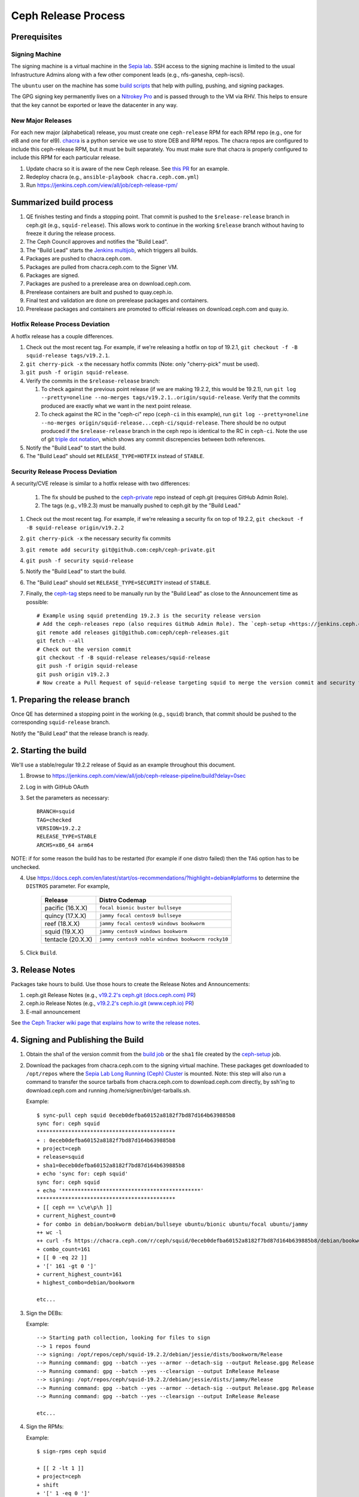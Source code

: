 ======================
  Ceph Release Process
======================

Prerequisites
=============

Signing Machine
---------------
The signing machine is a virtual machine in the `Sepia lab
<https://wiki.sepia.ceph.com/doku.php?id=start>`_. SSH access to the signing
machine is limited to the usual Infrastructure Admins along with a few other
component leads (e.g., nfs-ganesha, ceph-iscsi).

The ``ubuntu`` user on the machine has some `build scripts <https://github.com/ceph/ceph-build/tree/main/scripts>`_ that help with pulling, pushing, and signing packages.

The GPG signing key permanently lives on a `Nitrokey Pro <https://shop.nitrokey.com/shop/product/nkpr2-nitrokey-pro-2-3>`_ and is passed through to the VM via RHV. This helps to ensure that the key cannot be exported or leave the datacenter in any way.

New Major Releases
------------------
For each new major (alphabetical) release, you must create one ``ceph-release`` RPM for each RPM repo (e.g., one for el8 and one for el9). `chacra <https://github.com/ceph/chacra>`_ is a python service we use to store DEB and RPM repos. The chacra repos are configured to include this ceph-release RPM, but it must be built separately. You must make sure that chacra is properly configured to include this RPM for each particular release.

1. Update chacra so it is aware of the new Ceph release.  See `this PR <https://github.com/ceph/chacra/pull/219>`_ for an example.
2. Redeploy chacra (e.g., ``ansible-playbook chacra.ceph.com.yml``)
3. Run https://jenkins.ceph.com/view/all/job/ceph-release-rpm/

Summarized build process
========================

1. QE finishes testing and finds a stopping point.  That commit is pushed to the ``$release-release`` branch in ceph.git (e.g., ``squid-release``).  This allows work to continue in the working ``$release`` branch without having to freeze it during the release process.
2. The Ceph Council approves and notifies the "Build Lead".
3. The "Build Lead" starts the `Jenkins multijob <https://jenkins.ceph.com/view/all/job/ceph>`_, which triggers all builds.
4. Packages are pushed to chacra.ceph.com.
5. Packages are pulled from chacra.ceph.com to the Signer VM.
6. Packages are signed.
7. Packages are pushed to a prerelease area on download.ceph.com.
8. Prerelease containers are built and pushed to quay.ceph.io.
9. Final test and validation are done on prerelease packages and containers.
10. Prerelease packages and containers are promoted to official releases on
    download.ceph.com and quay.io.

Hotfix Release Process Deviation
--------------------------------

A hotfix release has a couple differences.

1. Check out the most recent tag. For example, if we're releasing a hotfix on top of 19.2.1, ``git checkout -f -B squid-release tags/v19.2.1``.
2. ``git cherry-pick -x`` the necessary hotfix commits (Note: only "cherry-pick" must be used).
3. ``git push -f origin squid-release``.
4. Verify the commits in the ``$release-release`` branch:

   1. To check against the previous point release (if we are making 19.2.2, this would be 19.2.1), run ``git log --pretty=oneline --no-merges tags/v19.2.1..origin/squid-release``. Verify that the commits produced are exactly what we want in the next point release.
   2. To check against the RC in the "ceph-ci" repo (``ceph-ci`` in this example), run ``git log --pretty=oneline --no-merges origin/squid-release...ceph-ci/squid-release``. There should be no output produced if the ``$release-release`` branch in the ceph repo is identical to the RC in ``ceph-ci``. Note the use of git `triple dot notation <https://git-scm.com/book/en/v2/Git-Tools-Revision-Selection>`_, which shows any commit discrepencies between both references.
5. Notify the "Build Lead" to start the build.
6. The "Build Lead" should set ``RELEASE_TYPE=HOTFIX`` instead of ``STABLE``.

Security Release Process Deviation
----------------------------------

A security/CVE release is similar to a hotfix release with two differences:

    1. The fix should be pushed to the `ceph-private <https://github.com/ceph/ceph-private>`_ repo instead of ceph.git (requires GitHub Admin Role).
    2. The tags (e.g., v19.2.3) must be manually pushed to ceph.git by the "Build Lead."

1. Check out the most recent tag. For example, if we're releasing a security fix on top of 19.2.2, ``git checkout -f -B squid-release origin/v19.2.2``
2. ``git cherry-pick -x`` the necessary security fix commits
3. ``git remote add security git@github.com:ceph/ceph-private.git``
4. ``git push -f security squid-release``
5. Notify the "Build Lead" to start the build.
6. The "Build Lead" should set ``RELEASE_TYPE=SECURITY`` instead of ``STABLE``.
7. Finally, the `ceph-tag <https://github.com/ceph/ceph-build/blob/main/ansible/roles/ceph-release/tasks/push.yml>`_ steps need to be manually run by the "Build Lead" as close to the Announcement time as possible::

    # Example using squid pretending 19.2.3 is the security release version
    # Add the ceph-releases repo (also requires GitHub Admin Role). The `ceph-setup <https://jenkins.ceph.com/job/ceph-setup>`_ job will have already created and pushed the tag to ceph-releases.git.
    git remote add releases git@github.com:ceph/ceph-releases.git
    git fetch --all
    # Check out the version commit
    git checkout -f -B squid-release releases/squid-release
    git push -f origin squid-release
    git push origin v19.2.3
    # Now create a Pull Request of squid-release targeting squid to merge the version commit and security fixes back into the squid branch

1. Preparing the release branch
===============================

Once QE has determined a stopping point in the working (e.g., ``squid``) branch, that commit should be pushed to the corresponding ``squid-release`` branch.

Notify the "Build Lead" that the release branch is ready.

2. Starting the build
=====================

We'll use a stable/regular 19.2.2 release of Squid as an example throughout this document.

1. Browse to https://jenkins.ceph.com/view/all/job/ceph-release-pipeline/build?delay=0sec
2. Log in with GitHub OAuth
3. Set the parameters as necessary::

    BRANCH=squid
    TAG=checked
    VERSION=19.2.2
    RELEASE_TYPE=STABLE
    ARCHS=x86_64 arm64

NOTE: if for some reason the build has to be restarted (for example if one distro failed) then the ``TAG`` option has to be unchecked.

4. Use https://docs.ceph.com/en/latest/start/os-recommendations/?highlight=debian#platforms to determine the ``DISTROS`` parameter.  For example,

    +-------------------+--------------------------------------------------+
    | Release           | Distro Codemap                                   |
    +===================+==================================================+
    | pacific (16.X.X)  | ``focal bionic buster bullseye``                 |
    +-------------------+--------------------------------------------------+
    | quincy (17.X.X)   | ``jammy focal centos9 bullseye``                 |
    +-------------------+--------------------------------------------------+
    | reef (18.X.X)     | ``jammy focal centos9 windows bookworm``         |
    +-------------------+--------------------------------------------------+
    | squid (19.X.X)    | ``jammy centos9 windows bookworm``               |
    +-------------------+--------------------------------------------------+
    | tentacle (20.X.X) | ``jammy centos9 noble windows bookworm rocky10`` |
    +-------------------+--------------------------------------------------+


5. Click ``Build``.

3. Release Notes
================

Packages take hours to build. Use those hours to create the Release Notes and Announcements:

1. ceph.git Release Notes (e.g., `v19.2.2's ceph.git (docs.ceph.com) PR <https://github.com/ceph/ceph/pull/62734>`_)
2. ceph.io Release Notes (e.g., `v19.2.2's ceph.io.git (www.ceph.io) PR <https://github.com/ceph/ceph.io/pull/864>`_)
3. E-mail announcement

See `the Ceph Tracker wiki page that explains how to write the release notes <https://tracker.ceph.com/projects/ceph-releases/wiki/HOWTO_write_the_release_notes>`_.

.. _Signing and Publishing the Build:

4. Signing and Publishing the Build
===================================

#. Obtain the sha1 of the version commit from the `build job <https://jenkins.ceph.com/view/all/job/ceph>`_ or the ``sha1`` file created by the `ceph-setup <https://jenkins.ceph.com/job/ceph-setup/>`_ job.

#. Download the packages from chacra.ceph.com to the signing virtual machine. These packages get downloaded to ``/opt/repos`` where the `Sepia Lab Long Running (Ceph) Cluster <https://wiki.sepia.ceph.com/doku.php?id=services:longrunningcluster>`_ is mounted.  Note: this step will also run a command to transfer the source tarballs from chacra.ceph.com to download.ceph.com directly, by ssh'ing to download.ceph.com and running /home/signer/bin/get-tarballs.sh.

   .. prompt:: bash $

      ssh ubuntu@signer.front.sepia.ceph.com
      sync-pull ceph [pacific|quincy|etc] <sha1>

   Example::

      $ sync-pull ceph squid 0eceb0defba60152a8182f7bd87d164b639885b8
      sync for: ceph squid
      ********************************************
      + : 0eceb0defba60152a8182f7bd87d164b639885b8
      + project=ceph
      + release=squid
      + sha1=0eceb0defba60152a8182f7bd87d164b639885b8
      + echo 'sync for: ceph squid'
      sync for: ceph squid
      + echo '********************************************'
      ********************************************
      + [[ ceph == \c\e\p\h ]]
      + current_highest_count=0
      + for combo in debian/bookworm debian/bullseye ubuntu/bionic ubuntu/focal ubuntu/jammy
      ++ wc -l
      ++ curl -fs https://chacra.ceph.com/r/ceph/squid/0eceb0defba60152a8182f7bd87d164b639885b8/debian/bookworm/flavors/default/pool/main/c/ceph/
      + combo_count=161
      + [[ 0 -eq 22 ]]
      + '[' 161 -gt 0 ']'
      + current_highest_count=161
      + highest_combo=debian/bookworm

      etc...

#. Sign the DEBs:

   .. prompt:: bash

      merfi gpg /opt/repos/ceph/squid-19.2.2/debian/

   Example::

      --> Starting path collection, looking for files to sign
      --> 1 repos found
      --> signing: /opt/repos/ceph/squid-19.2.2/debian/jessie/dists/bookworm/Release
      --> Running command: gpg --batch --yes --armor --detach-sig --output Release.gpg Release
      --> Running command: gpg --batch --yes --clearsign --output InRelease Release
      --> signing: /opt/repos/ceph/squid-19.2.2/debian/jessie/dists/jammy/Release
      --> Running command: gpg --batch --yes --armor --detach-sig --output Release.gpg Release
      --> Running command: gpg --batch --yes --clearsign --output InRelease Release

      etc...

#. Sign the RPMs:

   .. prompt:: bash

      sign-rpms ceph squid

   Example::

      $ sign-rpms ceph squid

      + [[ 2 -lt 1 ]]
      + project=ceph
      + shift
      + '[' 1 -eq 0 ']'
      + releases=("$@")
      + distros=(centos rhel)
      + distro_versions=(7 8 9)
      + read -s -p 'Key Passphrase: ' GPG_PASSPHRASE
      Key Passphrase: + echo

      + for release in "${releases[@]}"
      + for distro in "${distros[@]}"
      + for distro_version in "${distro_versions[@]}"
      + for path in /opt/repos/$project/$release*
      + '[' -d /opt/repos/ceph/squid-19.1.0/centos/7 ']'
      ...
      + echo 'Checking packages in: /opt/repos/ceph/squid-19.1.0/centos/9'
      Checking packages in: /opt/repos/ceph/squid-19.1.0/centos/9
      + update_repo=0
      + cd /opt/repos/ceph/squid-19.1.0/centos/9
      ++ find -name '*.rpm'
      + for rpm in `find -name "*.rpm"`
      ++ grep '^Signature'

      etc...

#. Publish the packages to download.ceph.com:

   .. prompt:: bash $

      sync-push ceph squid-19.2.2 2

This leaves the packages, and the tarball, in a password-protected
prerelease area at https://download.ceph.com/prerelease/ceph.  Verify them
from there.  When done and ready for release, log into download.ceph.com and
mv the directories and the tarballs from the prerelease home
(/data/download.ceph.com/www/prerelease/ceph) to the release directory
(/data/download.ceph.com/www).


5. Build Containers
===================

Unlike CI builds, which have access to packages in the correct form for
the container, release builds do not, because the build does not 
sign the packages.  Thus, release builds do not build the containers.
This must be done after :ref:`Signing and Publishing the Build`.

A Jenkins job named ``ceph-release-containers`` exists so that we can test the
images before release. The job exists both for convenience and because it
requires access to both x86_64 and arm64 builders. Start the job as Build with Parameters on
the Jenkins server, set ``BRANCH``, ``SHA1`` and ``VERSION`` fields and leave other fields as defaults. 
This job:

* builds the architecture-specific container imagess and pushes them to
  ``quay.ceph.io/ceph/prerelease-amd64`` and
  ``quay.ceph.io/ceph/prerelease-arm64``

* fuses the architecture-specific images together into a "manifest-list"
  or "fat" container image and pushes it to ``quay.ceph.io/ceph/prerelease``

Finally, when all appropriate testing and verification is done on the
container images, run ``make-manifest-list.py --promote`` from the Ceph
source tree (at ``container/make-manifest-list.py``) to promote them to
their final release location on ``quay.io/ceph/ceph`` (you must ensure
that you're logged into ``quay.io/ceph`` and ``quay.ceph.io/ceph`` with appropriate permissions):

    .. prompt:: bash

       cd <ceph-checkout>/container
       ./make-manifest-list.py --promote

The ``--promote`` step should be performed only as the final step in releasing
containers, after the container images have been tested and have been confirmed
to be good.


6. Announce the Release
=======================

Version Commit PR
-----------------

The `ceph-tag Jenkins job <https://jenkins.ceph.com/job/ceph-tag>`_ creates a Pull Request in ceph.git that targets the release branch.

If this was a regular release (not a hotfix release or a security release), the only commit in that Pull Request should be the version commit.  For example, see `v15.2.17's version commit PR <https://github.com/ceph/ceph/pull/47520>`_.

Request a review and then merge the Pull Request.

Announcing
----------

Publish the Release Notes on ceph.io before announcing the release by email, because the e-mail announcement references the ceph.io blog post.
